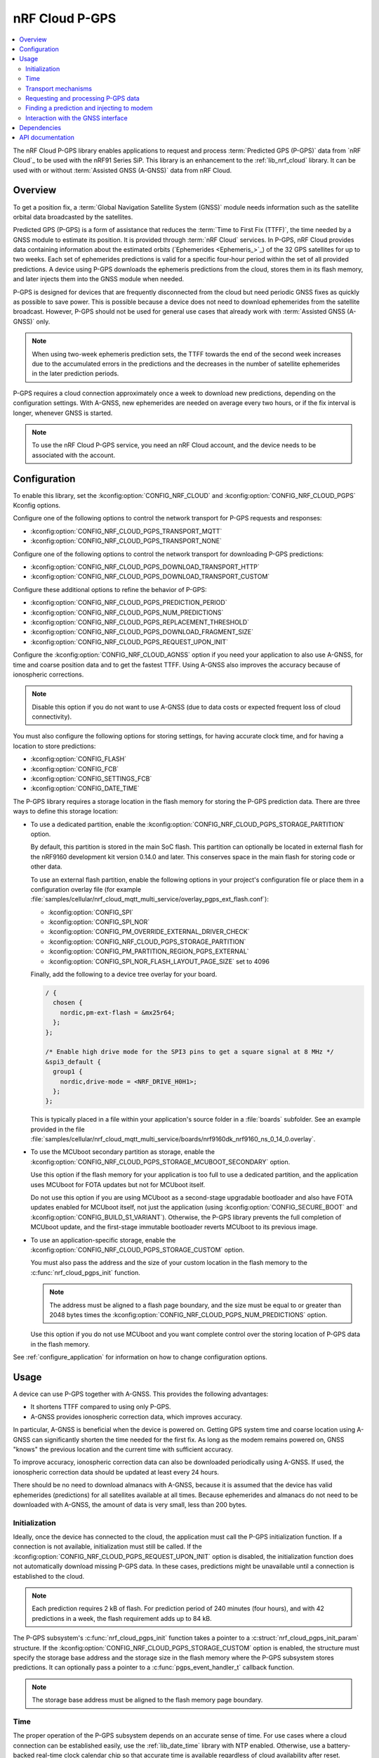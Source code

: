 .. _lib_nrf_cloud_pgps:

nRF Cloud P-GPS
###############

.. contents::
   :local:
   :depth: 2

The nRF Cloud P-GPS library enables applications to request and process :term:`Predicted GPS (P-GPS)` data from `nRF Cloud`_ to be used with the nRF91 Series SiP.
This library is an enhancement to the :ref:`lib_nrf_cloud` library.
It can be used with or without :term:`Assisted GNSS (A-GNSS)` data from nRF Cloud.

Overview
********

To get a position fix, a :term:`Global Navigation Satellite System (GNSS)` module needs information such as the satellite orbital data broadcasted by the satellites.

Predicted GPS (P-GPS) is a form of assistance that reduces the :term:`Time to First Fix (TTFF)`, the time needed by a GNSS module to estimate its position.
It is provided through :term:`nRF Cloud` services.
In P-GPS, nRF Cloud provides data containing information about the estimated orbits (`Ephemerides <Ephemeris_>`_) of the 32 GPS satellites for up to two weeks.
Each set of ephemerides predictions is valid for a specific four-hour period within the set of all provided predictions.
A device using P-GPS downloads the ephemeris predictions from the cloud, stores them in its flash memory, and later injects them into the GNSS module when needed.

P-GPS is designed for devices that are frequently disconnected from the cloud but need periodic GNSS fixes as quickly as possible to save power.
This is possible because a device does not need to download ephemerides from the satellite broadcast.
However, P-GPS should not be used for general use cases that already work with :term:`Assisted GNSS (A-GNSS)` only.

.. note::
   When using two-week ephemeris prediction sets, the TTFF towards the end of the second week increases due to the accumulated errors in the predictions and the decreases in the number of satellite ephemerides in the later prediction periods.

P-GPS requires a cloud connection approximately once a week to download new predictions, depending on the configuration settings.
With A-GNSS, new ephemerides are needed on average every two hours, or if the fix interval is longer, whenever GNSS is started.

.. note::
   To use the nRF Cloud P-GPS service, you need an nRF Cloud account, and the device needs to be associated with the account.

Configuration
*************

To enable this library, set the :kconfig:option:`CONFIG_NRF_CLOUD` and :kconfig:option:`CONFIG_NRF_CLOUD_PGPS` Kconfig options.

Configure one of the following options to control the network transport for P-GPS requests and responses:

* :kconfig:option:`CONFIG_NRF_CLOUD_PGPS_TRANSPORT_MQTT`
* :kconfig:option:`CONFIG_NRF_CLOUD_PGPS_TRANSPORT_NONE`

Configure one of the following options to control the network transport for downloading P-GPS predictions:

* :kconfig:option:`CONFIG_NRF_CLOUD_PGPS_DOWNLOAD_TRANSPORT_HTTP`
* :kconfig:option:`CONFIG_NRF_CLOUD_PGPS_DOWNLOAD_TRANSPORT_CUSTOM`

Configure these additional options to refine the behavior of P-GPS:

* :kconfig:option:`CONFIG_NRF_CLOUD_PGPS_PREDICTION_PERIOD`
* :kconfig:option:`CONFIG_NRF_CLOUD_PGPS_NUM_PREDICTIONS`
* :kconfig:option:`CONFIG_NRF_CLOUD_PGPS_REPLACEMENT_THRESHOLD`
* :kconfig:option:`CONFIG_NRF_CLOUD_PGPS_DOWNLOAD_FRAGMENT_SIZE`
* :kconfig:option:`CONFIG_NRF_CLOUD_PGPS_REQUEST_UPON_INIT`

Configure the :kconfig:option:`CONFIG_NRF_CLOUD_AGNSS` option if you need your application to also use A-GNSS, for time and coarse position data and to get the fastest TTFF.
Using A-GNSS also improves the accuracy because of ionospheric corrections.

.. note::
   Disable this option if you do not want to use A-GNSS (due to data costs or expected frequent loss of cloud connectivity).

You must also configure the following options for storing settings, for having accurate clock time, and for having a location to store predictions:

* :kconfig:option:`CONFIG_FLASH`
* :kconfig:option:`CONFIG_FCB`
* :kconfig:option:`CONFIG_SETTINGS_FCB`
* :kconfig:option:`CONFIG_DATE_TIME`

The P-GPS library requires a storage location in the flash memory for storing the P-GPS prediction data.
There are three ways to define this storage location:

* To use a dedicated partition, enable the :kconfig:option:`CONFIG_NRF_CLOUD_PGPS_STORAGE_PARTITION` option.

  By default, this partition is stored in the main SoC flash.
  This partition can optionally be located in external flash for the nRF9160 development kit version 0.14.0 and later.
  This conserves space in the main flash for storing code or other data.

  To use an external flash partition, enable the following options in your project's configuration file or place them in a configuration overlay file (for example :file:`samples/cellular/nrf_cloud_mqtt_multi_service/overlay_pgps_ext_flash.conf`):

  * :kconfig:option:`CONFIG_SPI`
  * :kconfig:option:`CONFIG_SPI_NOR`
  * :kconfig:option:`CONFIG_PM_OVERRIDE_EXTERNAL_DRIVER_CHECK`
  * :kconfig:option:`CONFIG_NRF_CLOUD_PGPS_STORAGE_PARTITION`
  * :kconfig:option:`CONFIG_PM_PARTITION_REGION_PGPS_EXTERNAL`
  * :kconfig:option:`CONFIG_SPI_NOR_FLASH_LAYOUT_PAGE_SIZE` set to 4096

  Finally, add the following to a device tree overlay for your board.

  .. code-block:: console

     / {
       chosen {
         nordic,pm-ext-flash = &mx25r64;
       };
     };

     /* Enable high drive mode for the SPI3 pins to get a square signal at 8 MHz */
     &spi3_default {
       group1 {
         nordic,drive-mode = <NRF_DRIVE_H0H1>;
       };
     };

  This is typically placed in a file within your application's source folder in a :file:`boards` subfolder.
  See an example provided in the file :file:`samples/cellular/nrf_cloud_mqtt_multi_service/boards/nrf9160dk_nrf9160_ns_0_14_0.overlay`.

* To use the MCUboot secondary partition as storage, enable the :kconfig:option:`CONFIG_NRF_CLOUD_PGPS_STORAGE_MCUBOOT_SECONDARY` option.

  Use this option if the flash memory for your application is too full to use a dedicated partition, and the application uses MCUboot for FOTA updates but not for MCUboot itself.

  Do not use this option if you are using MCUboot as a second-stage upgradable bootloader and also have FOTA updates enabled for MCUboot itself, not just the application (using :kconfig:option:`CONFIG_SECURE_BOOT` and :kconfig:option:`CONFIG_BUILD_S1_VARIANT`).
  Otherwise, the P-GPS library prevents the full completion of MCUboot update, and the first-stage immutable bootloader reverts MCUboot to its previous image.

* To use an application-specific storage, enable the :kconfig:option:`CONFIG_NRF_CLOUD_PGPS_STORAGE_CUSTOM` option.

  You must also pass the address and the size of your custom location in the flash memory to the :c:func:`nrf_cloud_pgps_init` function.

  .. note::
     The address must be aligned to a flash page boundary, and the size must be equal to or greater than 2048 bytes times the :kconfig:option:`CONFIG_NRF_CLOUD_PGPS_NUM_PREDICTIONS` option.

  Use this option if you do not use MCUboot and you want complete control over the storing location of P-GPS data in the flash memory.

See :ref:`configure_application` for information on how to change configuration options.

Usage
*****

A device can use P-GPS together with A-GNSS.
This provides the following advantages:

* It shortens TTFF compared to using only P-GPS.
* A-GNSS provides ionospheric correction data, which improves accuracy.

In particular, A-GNSS is beneficial when the device is powered on.
Getting GPS system time and coarse location using A-GNSS can significantly shorten the time needed for the first fix.
As long as the modem remains powered on, GNSS "knows" the previous location and the current time with sufficient accuracy.

To improve accuracy, ionospheric correction data can also be downloaded periodically using A-GNSS.
If used, the ionospheric correction data should be updated at least every 24 hours.

There should be no need to download almanacs with A-GNSS, because it is assumed that the device has valid ephemerides (predictions) for all satellites available at all times.
Because ephemerides and almanacs do not need to be downloaded with A-GNSS, the amount of data is very small, less than 200 bytes.

Initialization
==============

Ideally, once the device has connected to the cloud, the application must call the P-GPS initialization function.
If a connection is not available, initialization must still be called.
If the :kconfig:option:`CONFIG_NRF_CLOUD_PGPS_REQUEST_UPON_INIT` option is disabled, the initialization function does not automatically download missing P-GPS data.
In these cases, predictions might be unavailable until a connection is established to the cloud.

.. note::
   Each prediction requires 2 kB of flash.
   For prediction period of 240 minutes (four hours), and with 42 predictions in a week, the flash requirement adds up to 84 kB.

The P-GPS subsystem's :c:func:`nrf_cloud_pgps_init` function takes a pointer to a :c:struct:`nrf_cloud_pgps_init_param` structure.
If the :kconfig:option:`CONFIG_NRF_CLOUD_PGPS_STORAGE_CUSTOM` option is enabled, the structure must specify the storage base address and the storage size in the flash memory where the P-GPS subsystem stores predictions.
It can optionally pass a pointer to a :c:func:`pgps_event_handler_t` callback function.

.. note::
   The storage base address must be aligned to the flash memory page boundary.

Time
====

The proper operation of the P-GPS subsystem depends on an accurate sense of time.
For use cases where a cloud connection can be established easily, use the :ref:`lib_date_time` library with NTP enabled.
Otherwise, use a battery-backed real-time clock calendar chip so that accurate time is available regardless of cloud availability after reset.

Transport mechanisms
====================

Complete these three steps to request and store P-GPS data in the device:

1. Send the request to `nRF Cloud`_.
#. Receive a URL from nRF Cloud pointing to the prediction set.
#. Download the predictions from the URL.

The first two steps use the network transport defined by the :kconfig:option:`CONFIG_NRF_CLOUD_PGPS_TRANSPORT` option.

The default configuration selects the :kconfig:option:`CONFIG_NRF_CLOUD_PGPS_TRANSPORT_MQTT` option if the :kconfig:option:`CONFIG_NRF_CLOUD_MQTT` option is active.
MQTT use is built into the P-GPS library.

The library uses REST, CoAP, or other transports by means of the :kconfig:option:`CONFIG_NRF_CLOUD_PGPS_TRANSPORT_NONE` option.
REST support is not built into the P-GPS library and must be provided by the application, whereas CoAP support is built into the :ref:`lib_nrf_cloud_coap` nRF Cloud CoAP library.
The :ref:`gnss_sample` sample is one example of using REST.

The third step uses the network transport defined by the :kconfig:option:`CONFIG_NRF_CLOUD_PGPS_DOWNLOAD_TRANSPORT` option.

The P-GPS library uses the :kconfig:option:`CONFIG_NRF_CLOUD_PGPS_DOWNLOAD_TRANSPORT_HTTP` option when using MQTT for the main transport.
Applications that use REST for the main transport usually use the HTTP option for the download transport.
This download transport is built into the P-GPS library.

Alternatively, use the :kconfig:option:`CONFIG_NRF_CLOUD_PGPS_DOWNLOAD_TRANSPORT_CUSTOM` with :kconfig:option:`CONFIG_NRF_CLOUD_PGPS_TRANSPORT_NONE` to manage the full flow of data outside of the P-GPS library.
Call the following functions when using this configuration:

1. :c:func:`nrf_cloud_pgps_begin_update`
#. :c:func:`nrf_cloud_pgps_process_update`
#. :c:func:`nrf_cloud_pgps_finish_update`

Requesting and processing P-GPS data
====================================

The library offers two different ways to control the timing of P-GPS cloud requests:

* Direct

  * If :kconfig:option:`CONFIG_NRF_CLOUD_PGPS_TRANSPORT_MQTT` is enabled:

    * Call the function :c:func:`nrf_cloud_pgps_request_all` to request a full set of predictions.
    * Alternatively, pass a properly initialized :c:struct:`gps_pgps_request` structure to the :c:func:`nrf_cloud_pgps_request` function.

  * If :kconfig:option:`CONFIG_NRF_CLOUD_PGPS_TRANSPORT_NONE` and :kconfig:option:`CONFIG_NRF_CLOUD_REST` are enabled:

    1. Pass a properly initialized :c:struct:`nrf_cloud_rest_pgps_request` structure to the :c:func:`nrf_cloud_rest_pgps_data_get` function.
    #. Pass the response to the :c:func:`nrf_cloud_pgps_process` function.
    #. If either call fails, call the :c:func:`nrf_cloud_pgps_request_reset` function.

  * If :kconfig:option:`CONFIG_NRF_CLOUD_PGPS_TRANSPORT_NONE` and :kconfig:option:`CONFIG_NRF_CLOUD_COAP` are enabled:

    1. Pass a properly initialized :c:struct:`nrf_cloud_rest_pgps_request` structure to the :c:func:`nrf_cloud_coap_pgps_url_get` function.
    #. Pass the response to the :c:func:`nrf_cloud_pgps_update` function.
    #. If either call fails, call the :c:func:`nrf_cloud_pgps_request_reset` function.

* Indirect

   * Call :c:func:`nrf_cloud_pgps_init`.
   * Call :c:func:`nrf_cloud_pgps_preemptive_updates`.
   * Call :c:func:`nrf_cloud_pgps_notify_prediction`.

The indirect methods are used in the :ref:`serial_lte_modem` application.
They are simpler to use than the direct methods.
The direct method is used in the :ref:`gnss_sample` sample.

When nRF Cloud responds with the requested P-GPS data, the library sends the :c:enum:`CLOUD_EVT_DATA_RECEIVED` event.
The application's :c:func:`cloud_evt_handler_t` function receives this event.
The handler calls the :c:func:`nrf_cloud_pgps_process` function that parses the data and stores it.

Finding a prediction and injecting to modem
===========================================

A P-GPS prediction for the current date and time can be retrieved using one of the following methods:

* Directly, by calling the function :c:func:`nrf_cloud_pgps_find_prediction`
* Indirectly, by calling the function :c:func:`nrf_cloud_pgps_notify_prediction`

The indirect method is used in the :ref:`gnss_sample` sample and in the :ref:`serial_lte_modem` application.

The application can inject the data contained in the prediction to the GNSS module in the modem by calling the :c:func:`nrf_cloud_pgps_inject` function.
This must be done when event :c:enumerator:`NRF_MODEM_GNSS_EVT_AGNSS_REQ` is received from the GNSS interface.
After injecting the prediction, call the :c:func:`nrf_cloud_pgps_preemptive_updates` function to update the prediction set as needed.

A prediction is also automatically injected to the modem every four hours whenever the current prediction expires and the next one begins (if the next one is available in flash).

Interaction with the GNSS interface
===================================

The P-GPS subsystem, like several other nRF Cloud subsystems, is event driven.

Following are the two GNSS events relating to P-GPS that an application receives through the GNSS interface:

* :c:enumerator:`NRF_MODEM_GNSS_EVT_AGNSS_REQ` - Occurs when the GNSS module requires assistance data.
* :c:enumerator:`NRF_MODEM_GNSS_EVT_FIX` - Occurs once a fix is attained.

When the application receives the :c:enumerator:`NRF_MODEM_GNSS_EVT_AGNSS_REQ` event, it must call the :c:func:`nrf_cloud_pgps_notify_prediction` function.
This event results in the callback of the application's :c:func:`pgps_event_handler_t` function when a valid P-GPS prediction set is available.
It passes the :c:enum:`PGPS_EVT_AVAILABLE` event and a pointer to the :c:struct:`nrf_cloud_pgps_prediction` structure to the handler.

The application must pass this prediction to the :c:func:`nrf_cloud_pgps_inject` function, along with either the :c:struct:`nrf_modem_gnss_agnss_data_frame` structure read from the GNSS interface after the :c:enumerator:`NRF_MODEM_GNSS_EVT_AGNSS_REQ` event or NULL.

If the device does not move distances longer than a few dozen kilometers before it gets a new GNSS fix, it can pass the latitude and longitude read after the :c:enumerator:`NRF_MODEM_GNSS_EVT_FIX` event to the :c:func:`nrf_cloud_pgps_set_location` function.
The P-GPS subsystem uses this stored location for the next GNSS request for position assistance when A-GNSS assistance is not enabled or is unavailable.
If the device moves further between fix attempts, such a mechanism can be detrimental to short TTFF, as the saved position might be too inaccurate to be useful.

The application can also call the :c:func:`nrf_cloud_pgps_preemptive_updates` function to discard expired predictions and replace them with newer ones, before the expiration of the entire set of predictions.
This can be useful in use cases where cloud connections are available infrequently.
The :kconfig:option:`CONFIG_NRF_CLOUD_PGPS_REPLACEMENT_THRESHOLD` option sets the minimum number of valid predictions remaining before such an update occurs.

For best performance, applications can call the P-GPS functions mentioned in this section from workqueue handlers rather than directly from various callback functions.

The P-GPS subsystem itself generates events that can be passed to a registered callback function.
See :c:enum:`nrf_cloud_pgps_event_type`.

Dependencies
************

This library uses the following |NCS| libraries:

* :ref:`lib_date_time`
* :ref:`lib_downloader`
* :ref:`modem_info_readme`
* :ref:`lib_nrf_cloud`

It uses the following `sdk-nrfxlib`_ library:

* :ref:`GNSS interface<nrfxlib:gnss_interface>`

It uses the following Zephyr subsystem:

* :ref:`zephyr:settings_api`

API documentation
*****************

| Header file: :file:`include/net/nrf_cloud_pgps.h`
| Source files: :file:`subsys/net/lib/nrf_cloud/src/`

.. doxygengroup:: nrf_cloud_pgps
